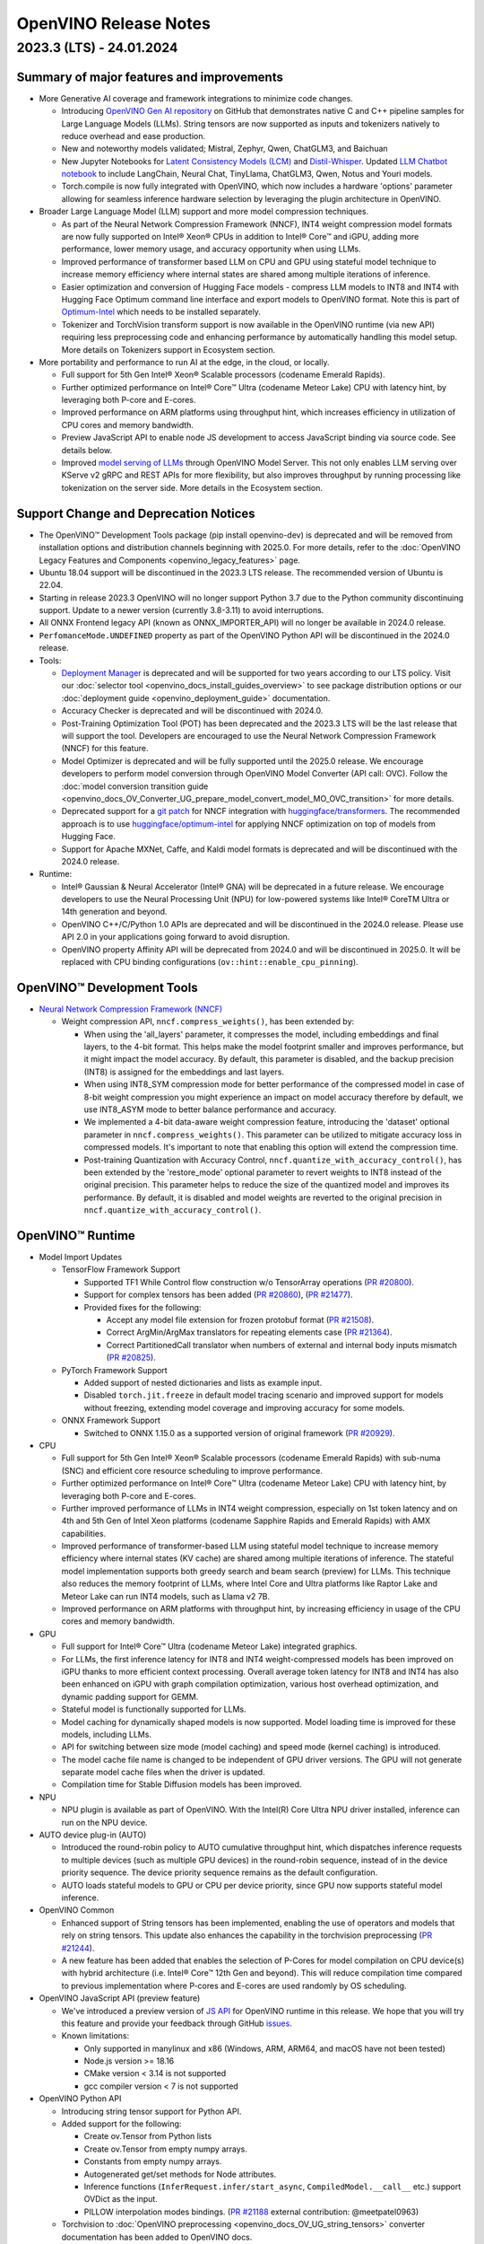 .. {#openvino_release_notes}

OpenVINO Release Notes
========================================


2023.3 (LTS) - 24.01.2024
###########################

Summary of major features and improvements
++++++++++++++++++++++++++++++++++++++++++++

* More Generative AI coverage and framework integrations to minimize code changes.

  * Introducing `OpenVINO Gen AI repository <https://github.com/openvinotoolkit/openvino.genai>`__
    on GitHub that demonstrates native C and C++ pipeline samples for Large Language Models
    (LLMs). String tensors are now supported as inputs and tokenizers natively to reduce
    overhead and ease production.
  * New and noteworthy models validated; Mistral, Zephyr, Qwen, ChatGLM3, and Baichuan
  * New Jupyter Notebooks for
    `Latent Consistency Models (LCM) <https://github.com/openvinotoolkit/openvino_notebooks/tree/main/notebooks/263-latent-consistency-models-image-generation>`__
    and `Distil-Whisper <https://github.com/openvinotoolkit/openvino_notebooks/tree/main/notebooks/267-distil-whisper-asr>`__.
    Updated `LLM Chatbot notebook <https://github.com/openvinotoolkit/openvino_notebooks/tree/main/notebooks/254-llm-chatbot>`__
    to include LangChain, Neural Chat, TinyLlama, ChatGLM3, Qwen, Notus and Youri models.
  * Torch.compile is now fully integrated with OpenVINO, which now includes a hardware
    'options' parameter allowing for seamless inference hardware selection by leveraging
    the plugin architecture in OpenVINO.

* Broader Large Language Model (LLM) support and more model compression techniques.

  * As part of the Neural Network Compression Framework (NNCF), INT4 weight compression model
    formats are now fully supported on Intel® Xeon® CPUs  in addition to Intel® Core™ and iGPU,
    adding more performance, lower memory usage, and accuracy opportunity when using LLMs.
  * Improved performance of transformer based LLM on CPU and GPU using stateful model technique
    to increase memory efficiency where internal states are shared among multiple iterations of
    inference.
  * Easier optimization and conversion of Hugging Face models - compress LLM models to INT8
    and INT4 with Hugging Face Optimum command line interface and export models to OpenVINO
    format. Note this is part of `Optimum-Intel <https://huggingface.co/docs/optimum/intel/index>`__
    which needs to be installed separately.
  * Tokenizer and TorchVision transform support is now available in the OpenVINO runtime
    (via new API) requiring less preprocessing code and enhancing performance by automatically
    handling this model setup. More details on Tokenizers support in Ecosystem section.

* More portability and performance to run AI at the edge, in the cloud, or locally.

  * Full support for 5th Gen Intel® Xeon® Scalable processors (codename Emerald Rapids).
  * Further optimized performance on Intel® Core™ Ultra (codename Meteor Lake) CPU with
    latency hint, by leveraging both P-core and E-cores.
  * Improved performance on ARM platforms using throughput hint, which increases efficiency
    in utilization of CPU cores and memory bandwidth.
  * Preview JavaScript API to enable node JS development to access JavaScript binding via
    source code. See details below.
  * Improved `model serving of LLMs <https://github.com/openvinotoolkit/model_server/tree/main/demos/python_demos/llm_text_generation>`__
    through OpenVINO Model Server. This not only enables LLM serving over KServe v2 gRPC
    and REST APIs for more flexibility, but also improves throughput by running processing
    like tokenization on the server side. More details in the Ecosystem section.


Support Change and Deprecation Notices
++++++++++++++++++++++++++++++++++++++++++

* The OpenVINO™ Development Tools package (pip install openvino-dev) is deprecated and will be
  removed from installation options and distribution channels beginning with 2025.0.
  For more details, refer to the :doc:`OpenVINO Legacy Features and Components <openvino_legacy_features>`
  page.
* Ubuntu 18.04 support will be discontinued in the 2023.3 LTS release. The recommended version
  of Ubuntu is 22.04.
* Starting in release 2023.3 OpenVINO will no longer support Python 3.7 due to the Python
  community discontinuing support. Update to a newer version (currently 3.8-3.11) to avoid
  interruptions.
*	All ONNX Frontend legacy API (known as ONNX_IMPORTER_API) will no longer be available in 2024.0 release.
* ``PerfomanceMode.UNDEFINED`` property as part of the OpenVINO Python API will be
  discontinued in the 2024.0 release.

* Tools:

  * `Deployment Manager <https://docs.openvino.ai/2023.3/openvino_docs_install_guides_deployment_manager_tool.html>`__
    is deprecated and will be supported for two years according to our LTS policy.
    Visit our :doc:`selector tool <openvino_docs_install_guides_overview>` to see
    package distribution options or our :doc:`deployment guide <openvino_deployment_guide>`
    documentation.
  * Accuracy Checker is deprecated and will be discontinued with 2024.0.
  * Post-Training Optimization Tool (POT)  has been deprecated and the 2023.3 LTS will be
    the last release that will support the tool.  Developers are encouraged to use the Neural
    Network Compression Framework (NNCF) for this feature.
  * Model Optimizer is deprecated and will be fully supported until the 2025.0 release.
    We encourage developers to perform model conversion through OpenVINO Model Converter
    (API call: OVC). Follow the
    :doc:`model conversion transition guide <openvino_docs_OV_Converter_UG_prepare_model_convert_model_MO_OVC_transition>`
    for more details.
  * Deprecated support for a `git patch <https://github.com/openvinotoolkit/nncf/tree/develop/third_party_integration/huggingface_transformers>`__
    for NNCF integration with `huggingface/transformers <https://github.com/huggingface/transformers>`__.
    The recommended approach is to use `huggingface/optimum-intel <https://github.com/huggingface/optimum-intel>`__
    for applying NNCF optimization on top of models from Hugging Face.
  * Support for Apache MXNet, Caffe, and Kaldi model formats is deprecated and will be
    discontinued with the 2024.0 release.

* Runtime:

  * Intel® Gaussian & Neural Accelerator (Intel® GNA) will be deprecated in a future release.
    We encourage developers to use the Neural Processing Unit (NPU) for low-powered systems
    like Intel® CoreTM Ultra or 14th generation and beyond.
  * OpenVINO C++/C/Python 1.0 APIs are deprecated and will be discontinued in the 2024.0 release.
    Please use API 2.0 in your applications going forward to avoid disruption.
  * OpenVINO property Affinity API will be deprecated from 2024.0 and will be discontinued in 2025.0.
    It will be replaced with CPU binding configurations (``ov::hint::enable_cpu_pinning``).


OpenVINO™ Development Tools
++++++++++++++++++++++++++++++++++++++++++

* `Neural Network Compression Framework (NNCF) <https://github.com/openvinotoolkit/nncf>`__

  * Weight compression API, ``nncf.compress_weights()``, has been extended by:

    * When using the 'all_layers' parameter, it compresses the model, including embeddings
      and final layers, to the 4-bit format. This helps make the model footprint smaller
      and improves performance, but it might impact the model accuracy. By default, this
      parameter is disabled, and the backup precision (INT8) is assigned for the embeddings
      and last layers.
    * When using INT8_SYM compression mode for better performance of the compressed model
      in case of 8-bit weight compression you might experience an impact on model accuracy
      therefore by default, we use INT8_ASYM mode to better balance performance and accuracy.
    * We implemented a 4-bit data-aware weight compression feature, introducing the 'dataset'
      optional parameter in ``nncf.compress_weights()``. This parameter can be utilized to
      mitigate accuracy loss in compressed models. It's important to note that enabling
      this option will extend the compression time.
    * Post-training Quantization with Accuracy Control, ``nncf.quantize_with_accuracy_control()``,
      has been extended by the  'restore_mode' optional parameter to revert weights to INT8
      instead of the original precision. This parameter helps to reduce the size of the
      quantized model and improves its performance. By default, it is disabled and model
      weights are reverted to the original precision in ``nncf.quantize_with_accuracy_control()``.

OpenVINO™ Runtime
++++++++++++++++++++++++

* Model Import Updates

  * TensorFlow Framework Support

    * Supported TF1 While Control flow construction w/o TensorArray operations
      (`PR #20800 <https://github.com/openvinotoolkit/openvino/pull/20800>`__).
    * Support for complex tensors has been added
      (`PR #20860 <https://github.com/openvinotoolkit/openvino/pull/20860>`__),
      (`PR #21477 <https://github.com/openvinotoolkit/openvino/pull/21477>`__).
    * Provided fixes for the following:

      * Accept any model file extension for frozen protobuf format
        (`PR #21508 <https://github.com/openvinotoolkit/openvino/pull/21508>`__).
      * Correct ArgMin/ArgMax translators for repeating elements case
        (`PR #21364 <https://github.com/openvinotoolkit/openvino/pull/21364>`__).
      * Correct PartitionedCall translator when numbers of external and internal
        body inputs mismatch
        (`PR #20825 <https://github.com/openvinotoolkit/openvino/pull/20825>`__).

  * PyTorch Framework Support

    * Added support of nested dictionaries and lists as example input.
    * Disabled ``torch.jit.freeze`` in default model tracing scenario and
      improved support for models without freezing, extending model
      coverage and improving accuracy for some models.

  * ONNX Framework Support

    * Switched to ONNX 1.15.0 as a supported version of original framework
      (`PR #20929 <https://github.com/openvinotoolkit/openvino/pull/20929>`__).

* CPU

  * Full support for 5th Gen Intel® Xeon® Scalable processors (codename Emerald Rapids)
    with sub-numa (SNC) and efficient core resource scheduling to improve performance.
  * Further optimized performance on Intel® Core™ Ultra (codename Meteor Lake) CPU with
    latency hint, by leveraging both P-core and E-cores.
  * Further improved performance of LLMs in INT4 weight compression, especially on 1st
    token latency and on 4th and 5th Gen of Intel Xeon platforms (codename Sapphire
    Rapids and Emerald Rapids) with AMX capabilities.
  * Improved performance of transformer-based LLM using stateful model technique to
    increase memory efficiency where internal states (KV cache) are shared among multiple
    iterations of inference. The stateful model implementation supports both greedy search
    and beam search (preview) for LLMs. This technique also reduces the memory footprint
    of LLMs, where Intel Core and Ultra platforms like Raptor Lake and Meteor Lake can
    run INT4 models, such as Llama v2 7B.
  * Improved performance on ARM platforms with throughput hint, by increasing
    efficiency in usage of the CPU cores and memory bandwidth.

* GPU

  * Full support for Intel® Core™ Ultra (codename Meteor Lake) integrated graphics.
  * For LLMs, the first inference latency for INT8 and INT4 weight-compressed models has
    been improved on iGPU thanks to more efficient context processing. Overall average
    token latency for INT8 and INT4 has also been enhanced on iGPU with graph compilation
    optimization, various host overhead optimization, and dynamic padding support for GEMM.
  * Stateful model is functionally supported for LLMs.
  * Model caching for dynamically shaped models is now supported. Model loading time is
    improved for these models, including LLMs.
  * API for switching between size mode (model caching) and speed mode (kernel caching)
    is introduced.
  * The model cache file name is changed to be independent of GPU driver versions.
    The GPU will not generate separate model cache files when the driver is updated.
  * Compilation time for Stable Diffusion models has been improved.

* NPU

  * NPU plugin is available as part of OpenVINO. With the Intel(R) Core Ultra NPU driver
    installed, inference can run on the NPU device.

* AUTO device plug-in (AUTO)

  * Introduced the round-robin policy to AUTO cumulative throughput hint, which dispatches
    inference requests to multiple devices (such as multiple GPU devices) in the round-robin
    sequence, instead of in the device priority sequence. The device priority sequence
    remains as the default configuration.
  * AUTO loads stateful models to GPU or CPU per device priority, since GPU now supports
    stateful model inference.

* OpenVINO Common

  * Enhanced support of String tensors has been implemented, enabling the use of operators
    and models that rely on string tensors.  This update also enhances the capability in
    the torchvision preprocessing (`PR #21244 <https://github.com/openvinotoolkit/openvino/pull/20929>`__).
  * A new feature has been added that enables the selection of P-Cores for model compilation
    on CPU device(s) with hybrid architecture (i.e. Intel® Core™ 12th Gen and beyond).
    This will reduce compilation time compared to previous implementation where P-cores
    and E-cores are used randomly by OS scheduling.

* OpenVINO JavaScript API (preview feature)

  * We've introduced a preview version of
    `JS API <https://github.com/openvinotoolkit/openvino/tree/master/src/bindings/js>`__
    for OpenVINO runtime in this release. We hope that you will try this feature and
    provide your feedback through GitHub `issues <https://github.com/openvinotoolkit/openvino/issues>`__.
  * Known limitations:

    * Only supported in manylinux and x86 (Windows, ARM, ARM64, and macOS have not been tested)
    * Node.js version >= 18.16
    * CMake version < 3.14 is not supported
    * gcc compiler version < 7 is not supported

* OpenVINO Python API

  * Introducing string tensor support for Python API.
  * Added support for the following:

    * Create ov.Tensor from Python lists
    * Create ov.Tensor from empty numpy arrays.
    * Constants from empty numpy arrays.
    * Autogenerated get/set methods for Node attributes.
    * Inference functions (``InferRequest.infer/start_async``, ``CompiledModel.__call__`` etc.) support OVDict as the input.
    * PILLOW interpolation modes bindings. (`PR #21188 <https://github.com/openvinotoolkit/openvino/pull/21188>`__ external contribution: @meetpatel0963)

  * Torchvision to :doc:`OpenVINO preprocessing <openvino_docs_OV_UG_string_tensors>`
    converter documentation has been added to OpenVINO docs.


OpenVINO Ecosystem
+++++++++++++++++++++++++++++++++++++++++++++

* OpenVINO Tokenizer (Preview feature)

  * OpenVINO Tokenizer adds text processing operations to OpenVINO:

    * Text PrePostprocessing without third-party dependencies
    * Convert a HuggingFace tokenizer into the OpenVINO model tokenizer and the
      detokenizer using a CLI tool or Python API
    * Connect a tokenizer and a model to get a single model with text input

  * OpenVINO Tokenizer models work only on the CPU device
  * Supported platforms: Linux (x86 and ARM), Windows and Mac (x86 and ARM)


* OpenVINO Model Server

  * Added support for serving pipelines with custom nodes implemented as a
    `python code <https://github.com/openvinotoolkit/model_server/blob/main/docs/python_support/quickstart.md>`__
    This greatly simplifies exposing GenAI algorithms based on Hugging Face
    and Optimum libraries. It can be also applied for arbitrary pre and
    post-processing in model serving pipelines.
  * Included a new set of model serving demos that use custom nodes with python
    code. These include LLM `text generation <https://github.com/openvinotoolkit/model_server/tree/main/demos/python_demos/llm_text_generation>`__,
    `stable diffusion <https://github.com/openvinotoolkit/model_server/tree/main/demos/python_demos/stable_diffusion>`__,
    and `seq2seq translation <https://github.com/openvinotoolkit/model_server/tree/main/demos/python_demos/seq2seq_translation>`__.
  * Improved video stream analysis `demo <https://github.com/openvinotoolkit/model_server/tree/main/demos/real_time_stream_analysis/python>`__.
    A simple client example can now process the
    video stream from a local camera, video file or RTSP stream.
  * Learn more about these changes on
    `GitHub <https://github.com/openvinotoolkit/model_server/releases>`__.


* Jupyter Notebook Tutorials

  * The following notebooks have been updated or newly added:

    * `Sound generation with AudioLDM2 and OpenVINO <https://github.com/openvinotoolkit/openvino_notebooks/tree/main/notebooks/270-sound-generation-audioldm2>`__.
    * `Single-step image generation using SDXL-turbo and OpenVINO <https://github.com/openvinotoolkit/openvino_notebooks/tree/main/notebooks/271-sdxl-turbo>`__.
    * `Paint by Example using Diffusion models and OpenVINO™ <https://github.com/openvinotoolkit/openvino_notebooks/tree/main/notebooks/272-paint-by-example>`__.
    * `LLM-powered chatbot using Stable-Zephyr-3b and OpenVINO <https://github.com/openvinotoolkit/openvino_notebooks/tree/main/notebooks/273-stable-zephyr-3b-chatbot>`__.
    * `Object segmentations with EfficientSAM and OpenVINO <https://github.com/openvinotoolkit/openvino_notebooks/tree/main/notebooks/274-efficient-sam>`__.
    * `Create an LLM-powered RAG system using OpenVINO  <https://github.com/openvinotoolkit/openvino_notebooks/blob/main/notebooks/254-llm-chatbot/254-rag-chatbot.ipynb>`__
      - Demonstrates an integration with LangChain.
    * `High-resolution image generation with Segmind-VegaRT and OpenVINO <https://github.com/openvinotoolkit/openvino_notebooks/blob/main/notebooks/248-stable-diffusion-xl/248-segmind-vegart.ipynb>`__.
    * `Text-to-Image Generation with LCM LoRA and ControlNet Conditioning <https://github.com/openvinotoolkit/openvino_notebooks/blob/main/notebooks/263-latent-consistency-models-image-generation/263-lcm-lora-controlnet.ipynb>`__.
    * `LLM Instruction-following pipeline with OpenVINO <https://github.com/openvinotoolkit/openvino_notebooks/tree/main/notebooks/275-llm-question-answering>`__ -
      Demonstrates how to run an instruction-following text generation pipeline using
      tiny-llama-1b-chat, phi-2, dolly-v2-3b, red-pajama-3b-instruct and mistral-7b models.
    * `LLM chabot notebook <https://github.com/openvinotoolkit/openvino_notebooks/blob/main/notebooks/254-llm-chatbot>`__
      updated with support for new LLMs and INT4/INT8 Weight Compression: TinyLlama-1b-chat,
      Mistral-7B, neural-chat-7b, notus-7b, ChatGLM3, youri-7b-chat (for Japanese language).

  * Added optimization support (8-bit quantization, weight compression) by NNCF for the following notebooks:

    * `Image generation with Würstchen and OpenVINO <https://github.com/openvinotoolkit/openvino_notebooks/tree/main/notebooks/265-wuerstchen-image-generation>`__
    * `QR-code monster <https://github.com/openvinotoolkit/openvino_notebooks/tree/main/notebooks/264-qrcode-monster>`__
    * `INT4-compression support for LLaVA multimodal chatbot <https://github.com/openvinotoolkit/openvino_notebooks/tree/main/notebooks/257-llava-multimodal-chatbot>`__
    * `Distil-whisper quantization <https://github.com/openvinotoolkit/openvino_notebooks/tree/main/notebooks/267-distil-whisper-asr>`__





Known issues
++++++++++++++++++++++++++++++++++++++++++++

| **ID - 127202**
| *Component* - CPU Plugin
| *Description:*
|   Deeplabv3 model from TF framework shows lower performance than previous
    release. This is because the TopK layer in the model is now correctly
    conducting the stable sort as specified by the model, slower than the
    previous unstable sort.
| *Workaround:*
|   This release has the correct behavior. If performance is critical,
    please use the previous version of OpenVINO, or tune the model.

| **ID - 123101**
| *Component* - GPU plugin
| *Description:*
|   Hung up of GPU plugin on A770 Graphics (dGPU) in case of large
    batch size (1750).
| *Workaround:*
|   Decrease the batch size, and wait for the fixed driver released.


Included in This Release
+++++++++++++++++++++++++++++++++++++++++++++

The Intel® Distribution of OpenVINO™ toolkit is available for downloading in
three types of operating systems: Windows, Linux, and macOS.

+--------------------------------------------------------------------+-----------------------------------------------------------+-------------------------------------------------+
|| Component                                                         || License                                                  | Location                                        |
+================================+===================================+=================+=================+=======================+=================================================+
|| OpenVINO (Inference Engine) C++ Runtime                           || Dual licensing:                                          || <install_root>/runtime/*                       |
|| Unified API to integrate the inference with application logic     || Intel® OpenVINO™ Distribution License (Version May 2021) || <install_root>/runtime/include/*               |
|| OpenVINO (Inference Engine) Headers                               || Apache 2.0                                               ||                                                |
+--------------------------------------------------------------------+-----------------------------------------------------------+-------------------------------------------------+
|| OpenVINO (Inference Engine) Python API                            || Apache 2.0                                               || <install_root>/python/*                        |
+--------------------------------------------------------------------+-----------------------------------------------------------+-------------------------------------------------+
|| OpenVINO (Inference Engine) Samples                               || Apache 2.0                                               || <install_root>/samples/*                       |
|| Samples that illustrate OpenVINO C++/ Python API usage            ||                                                          ||                                                |
+--------------------------------------------------------------------+-----------------------------------------------------------+-------------------------------------------------+
|| [Deprecated] Deployment manager                                   || Apache 2.0                                               || <install_root>/tools/deployment_manager/*      |
|| The Deployment Manager is a Python command-line tool that         ||                                                          ||                                                |
|| creates a deployment package by assembling the model, IR files,   ||                                                          ||                                                |
|| your application, and associated dependencies into a runtime      ||                                                          ||                                                |
|| package for your target device.                                   ||                                                          ||                                                |
+--------------------------------------------------------------------+-----------------------------------------------------------+-------------------------------------------------+


Legal Information
+++++++++++++++++++++++++++++++++++++++++++++

You may not use or facilitate the use of this document in connection with any infringement
or other legal analysis concerning Intel products described herein.

You agree to grant Intel a non-exclusive, royalty-free license to any patent claim
thereafter drafted which includes subject matter disclosed herein.

No license (express or implied, by estoppel or otherwise) to any intellectual property
rights is granted by this document.

All information provided here is subject to change without notice. Contact your Intel
representative to obtain the latest Intel product specifications and roadmaps.

The products described may contain design defects or errors known as errata which may
cause the product to deviate from published specifications. Current characterized errata
are available on request.

Intel technologies' features and benefits depend on system configuration and may require
enabled hardware, software or service activation. Learn more at
`http://www.intel.com/ <http://www.intel.com/>`__
or from the OEM or retailer.

No computer system can be absolutely secure.

Intel, Atom, Arria, Core, Movidius, Xeon, OpenVINO, and the Intel logo are trademarks
of Intel Corporation in the U.S. and/or other countries.

OpenCL and the OpenCL logo are trademarks of Apple Inc. used by permission by Khronos

Other names and brands may be claimed as the property of others.

Copyright © 2023, Intel Corporation. All rights reserved.

For more complete information about compiler optimizations, see our Optimization Notice.

Performance varies by use, configuration and other factors. Learn more at
`www.Intel.com/PerformanceIndex <www.Intel.com/PerformanceIndex>`__.

Download
+++++++++++++++++++++++++++++++++++++++++++++

`The OpenVINO product selector tool <https://docs.openvino.ai/install>`__
provides easy access to the right packages that match your desired OS, version,
and distribution options.




